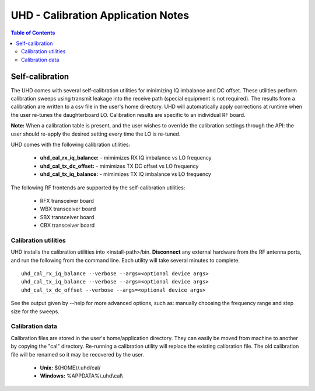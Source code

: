 ========================================================================
UHD - Calibration Application Notes
========================================================================

.. contents:: Table of Contents

------------------------------------------------------------------------
Self-calibration
------------------------------------------------------------------------
The UHD comes with several self-calibration utilities for minimizing IQ imbalance and DC offset.
These utilities perform calibration sweeps using transmit leakage into the receive path
(special equipment is not required).
The results from a calibration are written to a csv file in the user's home directory.
UHD will automatically apply corrections at runtime when the user re-tunes the daughterboard LO.
Calibration results are specific to an individual RF board.

**Note:**
When a calibration table is present,
and the user wishes to override the calibration settings through the API:
the user should re-apply the desired setting every time the LO is re-tuned.

UHD comes with the following calibration utilities:

 * **uhd_cal_rx_iq_balance:** - mimimizes RX IQ imbalance vs LO frequency
 * **uhd_cal_tx_dc_offset:** - mimimizes TX DC offset vs LO frequency
 * **uhd_cal_tx_iq_balance:** - mimimizes TX IQ imbalance vs LO frequency


The following RF frontends are supported by the self-calibration utilities:

 * RFX transceiver board
 * WBX transceiver board
 * SBX transceiver board
 * CBX transceiver board

********************************************
Calibration utilities
********************************************
UHD installs the calibration utilities into <install-path>/bin.
**Disconnect** any external hardware from the RF antenna ports,
and run the following from the command line.
Each utility will take several minutes to complete.
::

    uhd_cal_rx_iq_balance --verbose --args=<optional device args>
    uhd_cal_tx_iq_balance --verbose --args=<optional device args>
    uhd_cal_tx_dc_offset --verbose --args=<optional device args>

See the output given by --help for more advanced options, such as:
manually choosing the frequency range and step size for the sweeps.

********************************************
Calibration data
********************************************
Calibration files are stored in the user's home/application directory.
They can easily be moved from machine to another by copying the "cal" directory.
Re-running a calibration utility will replace the existing calibration file.
The old calibration file will be renamed so it may be recovered by the user.

 * **Unix:** ${HOME}/.uhd/cal/
 * **Windows:** %APPDATA%\\.uhd\\cal\\

